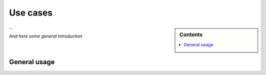 .. _use_cases:

=========
Use cases
=========

.. sidebar:: Contents

    .. contents::
        :local:
        :depth: 1


...

*And here some general introduction*


General usage
=============

